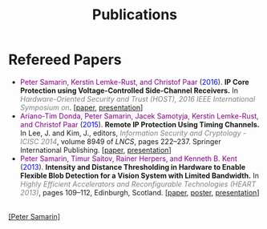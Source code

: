#+STARTUP: overview
#+COLUMNS: %80ITEM  %7CLOCKSUM(Clocked) %5TODO(State)
#+TITLE:   Publications
#+AUTHOR:  Peter Samarin
#+EMAIL:   peter.samarin@gmail.com
#+DESCRIPTION: 
#+KEYWORDS: 
#+LANGUAGE: en
#+OPTIONS: H:3 num:nil toc:nil  \n:nil @:t ::t |:t ^:t -:t f:t *:t <:nil
#+OPTIONS: TeX:t LaTeX:t skip:nil d:t todo:nil pri:nil
#+OPTIONS: tags:not-in-toc
#+OPTIONS: creator:nil author:nil email:nil date:nil
#+HTML_HTML5_FANCY: t

 
* Refereed Papers

#+BEGIN_publications
- @@html:<font color=purple>@@Peter Samarin, Kerstin Lemke-Rust, and Christof Paar@@html:</font>@@ (@@html:<font color=blue>@@2016@@html:</font>@@). *IP Core Protection using Voltage-Controlled Side-Channel Receivers.* In @@html:<em><font color=gray>@@Hardware-Oriented Security and Trust (HOST), 2016 IEEE International Symposium on@@html:</font></em>@@. [[[./bib/OwnPublications/2016-host-paper.pdf][paper]], [[./bib/OwnPublications/2016-host-presentation-samarin.pdf][presentation]]]
- @@html:<font color=purple>@@Ariano-Tim Donda, Peter Samarin, Jacek Samotyja, Kerstin Lemke-Rust, and Christof Paar@@html:</font>@@ (@@html:<font color=blue>@@2015@@html:</font>@@). *Remote IP Protection Using Timing Channels.* In Lee, J. and Kim, J., editors, @@html:<em><font color=gray>@@Information Security and Cryptology - ICISC 2014@@html:</font></em>@@, volume 8949 of /LNCS/, pages 222–237. Springer International Publishing. [[[./bib/OwnPublications/2015-icisc-paper.pdf][paper]], [[./bib/OwnPublications/2015-icisc-presentation.pdf][presentation]]]
- @@html:<font color=purple>@@Peter Samarin, Timur Saitov, Rainer Herpers, and Kenneth B. Kent@@html:</font>@@ (@@html:<font color=blue>@@2013@@html:</font>@@). *Intensity and Distance Thresholding in Hardware to Enable Flexible Blob Detection for a Vision System with Limited Bandwidth.* In  @@html:<em><font color=gray>@@Highly Efficient Accelerators and Reconfigurable Technologies (HEART 2013)@@html:</font></em>@@, pages 109–112, Edinburgh, Scotland. [[[./bib/OwnPublications/2013-heart-paper.pdf][paper]], [[./bib/OwnPublications/2013-heart-poster.pdf][poster]], [[./bib/OwnPublications/2013-heart-presentation.pdf][presentation]]]
#+END_publications

# #+BIBLIOGRAPHY: ./bib/publications apalike  option:-nokeys option:-u option:-unicode option:-html-entities option:-nobibsource


#+HTML: <br><div class='footer'><a href="http://peter-samarin.de">[Peter Samarin]</a></div>
